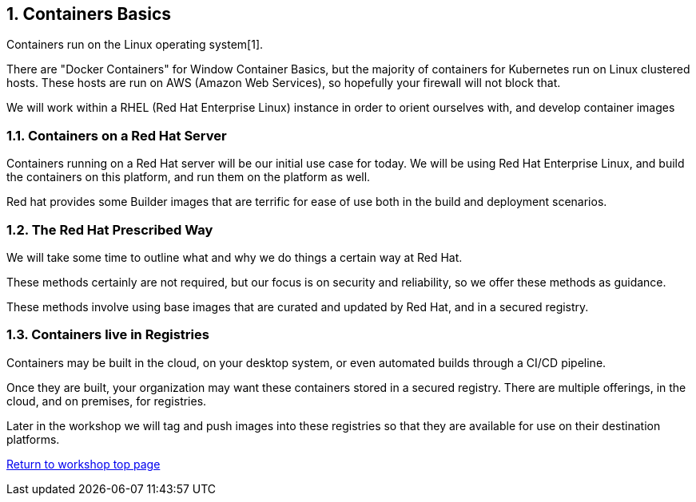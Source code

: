 :sectnums:
:sectnumlevels: 4
ifdef::env-github[]
:tip-caption: :bulb:
:note-caption: :information_source:
:important-caption: :heavy_exclamation_mark:
:caution-caption: :fire:
:warning-caption: :warning:
endif::[]

== Containers Basics

Containers run on the Linux operating system[1]. 


There are "Docker Containers" for Window Container Basics, but the majority of containers for Kubernetes run on Linux clustered hosts. These hosts are run on AWS (Amazon Web Services), so hopefully your firewall will not block that.

We will work within a RHEL (Red Hat Enterprise Linux) instance in order to orient ourselves with, and develop container images

=== Containers on a Red Hat Server
Containers running on a Red Hat server will be our initial use case for today. We will be using Red Hat Enterprise Linux, and build the containers on this platform, and run them on the platform as well.

Red hat provides some Builder images that are terrific for ease of use both in the build and deployment scenarios.

=== The Red Hat Prescribed Way
We will take some time to outline what and why we do things a certain way at Red Hat. 

These methods certainly are not required, but our focus is on security and reliability, so we offer these methods as guidance.

These methods involve using base images that are curated and updated by Red Hat, and in a secured registry.

=== Containers live in Registries

Containers may be built in the cloud, on your desktop system, or even automated builds through a CI/CD pipeline. 

Once they are built, your organization may want these containers stored in a secured registry. There are multiple offerings, in the cloud, and on premises, for registries.

Later in the workshop we will tag and push images into these registries so that they are available for use on their destination platforms.



link:../containers.adoc[Return to workshop top page]




